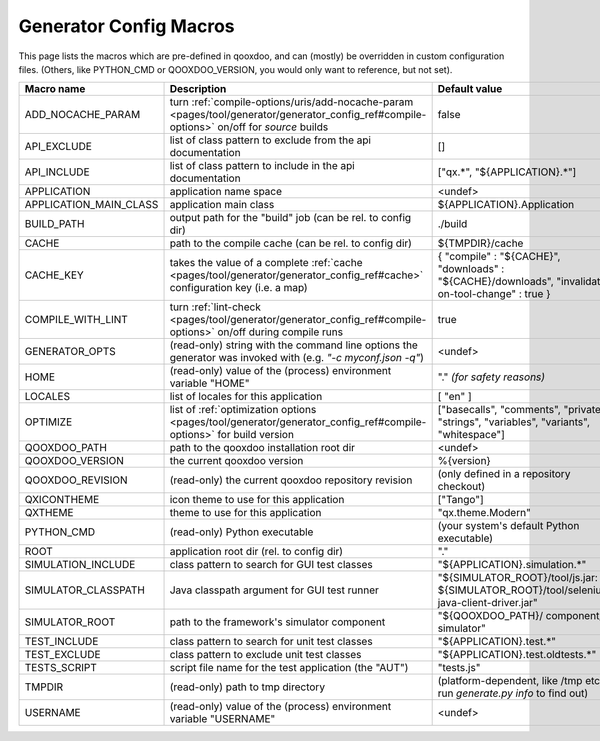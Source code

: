 .. _pages/tool/generator/generator_config_macros#configuration_macro_reference:

Generator Config Macros
******************************

This page lists the macros which are pre-defined in qooxdoo, and can (mostly) be overridden in custom configuration files. (Others, like PYTHON_CMD or QOOXDOO_VERSION, you would only want to reference, but not set).

.. list-table::
    :header-rows: 1
    :widths: 40 40 20

    * - Macro name 
      - Description 
      - Default value
  
    * - .. _pages/tool/generator/generator_config_macros#add_nocache_param:
        
        ADD_NOCACHE_PARAM
      - turn :ref:`compile-options/uris/add-nocache-param <pages/tool/generator/generator_config_ref#compile-options>`  on/off for *source* builds
      - false
    * - .. _pages/tool/generator/generator_config_macros#api_exclude:
        
        API_EXCLUDE 
      - list of class pattern to exclude from the api documentation
      - []
  
    * - .. _pages/tool/generator/generator_config_macros#api_include:
        
        API_INCLUDE 
      - list of class pattern to include in the api documentation
      - ["qx.*", "${APPLICATION}.*"]
  
    * - .. _pages/tool/generator/generator_config_macros#application:
        
        APPLICATION
      - application name space
      - <undef>
  
    * - .. _pages/tool/generator/generator_config_macros#application_main_class:
        
        APPLICATION_MAIN_CLASS 
      - application main class 
      - ${APPLICATION}.Application 
  
    * - .. _pages/tool/generator/generator_config_macros#build_path:
        
        BUILD_PATH 
      - output path for the "build" job (can be rel. to config dir) 
      - ./build 
  
    * - .. _pages/tool/generator/generator_config_macros#cache:
        
        CACHE 
      - path to the compile cache (can be rel. to config dir) 
      - ${TMPDIR}/cache 
  
    * - .. _pages/tool/generator/generator_config_macros#cache_key:
        
        CACHE_KEY
      - takes the value of a complete :ref:`cache <pages/tool/generator/generator_config_ref#cache>` configuration key (i.e. a map)
      - { "compile" : "${CACHE}", "downloads" : "${CACHE}/downloads", "invalidate-on-tool-change" : true }
  
    * - .. _pages/tool/generator/generator_config_macros#compile_with_lint:
        
        COMPILE_WITH_LINT
      - turn :ref:`lint-check <pages/tool/generator/generator_config_ref#compile-options>` on/off during compile runs
      - true
  
    * - .. _pages/tool/generator/generator_config_macros#generator_opts:
        
        GENERATOR_OPTS
      - (read-only) string with the command line options the generator was invoked with (e.g. *"-c myconf.json -q"*)
      - <undef>
      
    * - .. _pages/tool/generator/generator_config_macros#home:
        
        HOME 
      - (read-only) value of the (process) environment variable "HOME"
      - "." *(for safety reasons)*
  
    * - .. _pages/tool/generator/generator_config_macros#locales:
        
        LOCALES 
      - list of locales for this application 
      - [ "en" ] 
  
    * - .. _pages/tool/generator/generator_config_macros#optimize:
        
        OPTIMIZE 
      - list of :ref:`optimization options <pages/tool/generator/generator_config_ref#compile-options>` for build version 
      - ["basecalls", "comments", "privates", "strings", "variables", "variants", "whitespace"]
  
    * - .. _pages/tool/generator/generator_config_macros#qooxdoo_path:
        
        QOOXDOO_PATH 
      - path to the qooxdoo installation root dir 
      - <undef> 
  
    * - .. _pages/tool/generator/generator_config_macros#qooxdoo_version:
        
        QOOXDOO_VERSION 
      - the current qooxdoo version
      - %{version}
  
    * - .. _pages/tool/generator/generator_config_macros#qooxdoo_revision:
        
        QOOXDOO_REVISION 
      - (read-only) the current qooxdoo repository revision
      - (only defined in a repository checkout)
  
    * - .. _pages/tool/generator/generator_config_macros#qxicontheme:
        
        QXICONTHEME 
      - icon theme to use for this application 
      - ["Tango"] 
  
    * - .. _pages/tool/generator/generator_config_macros#qxtheme:
        
        QXTHEME 
      - theme to use for this application 
      - "qx.theme.Modern" 
  
    * - .. _pages/tool/generator/generator_config_macros#python_cmd:
        
        PYTHON_CMD 
      - (read-only) Python executable
      - (your system's default Python executable)
      
    * - .. _pages/tool/generator/generator_config_macros#root:
        
        ROOT 
      - application root dir (rel. to config dir) 
      - "."
      
    * - .. _pages/tool/generator/generator_config_macros#simulation_include:
        
        SIMULATION_INCLUDE
      - class pattern to search for GUI test classes 
      - "${APPLICATION}.simulation.*"
  
    * - .. _pages/tool/generator/generator_config_macros#simulator_classpath:
        
        SIMULATOR_CLASSPATH
      - Java classpath argument for GUI test runner
      - "${SIMULATOR_ROOT}/tool/js.jar: ${SIMULATOR_ROOT}/tool/selenium-java-client-driver.jar"

    * - .. _pages/tool/generator/generator_config_macros#simulator_root:
        
        SIMULATOR_ROOT
      - path to the framework's simulator component
      - "${QOOXDOO_PATH}/ component/ simulator"

    * - .. _pages/tool/generator/generator_config_macros#test_include:
        
        TEST_INCLUDE 
      - class pattern to search for unit test classes 
      - "${APPLICATION}.test.*"
  
    * - .. _pages/tool/generator/generator_config_macros#test_exclude:
        
        TEST_EXCLUDE
      - class pattern to exclude unit test classes 
      - "${APPLICATION}.test.oldtests.*"

    * - .. _pages/tool/generator/generator_config_macros#test_script:
        
        TESTS_SCRIPT 
      - script file name for the test application (the "AUT") 
      - "tests.js" 
  
    * - .. _pages/tool/generator/generator_config_macros#tmpdir:
        
        TMPDIR 
      - (read-only) path to tmp directory 
      - (platform-dependent, like /tmp etc.; run *generate.py info* to find out) 
  
    * - .. _pages/tool/generator/generator_config_macros#username:
        
        USERNAME 
      - (read-only) value of the (process) environment variable "USERNAME"
      - <undef>
  
